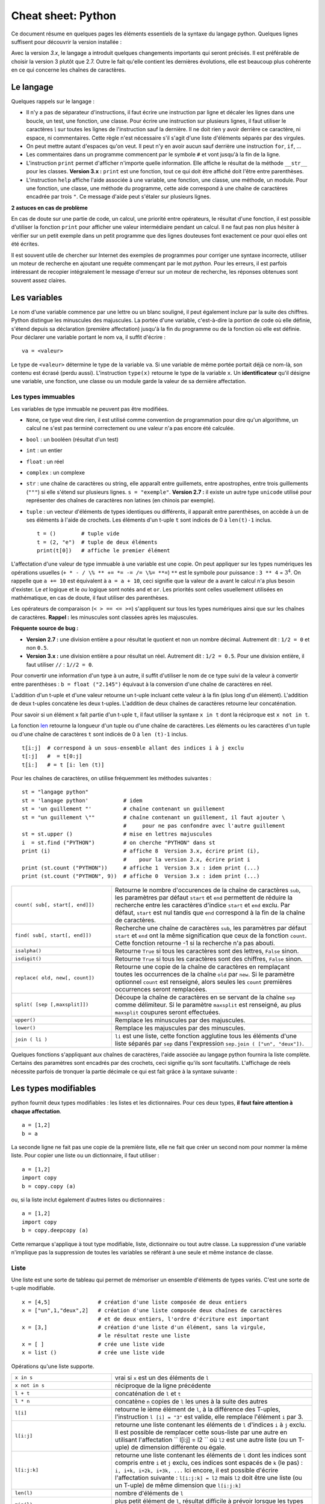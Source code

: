 
.. index:: cheat sheet

===================
Cheat sheet: Python
===================

Ce document résume en quelques pages les éléments essentiels de la syntaxe du langage python.
Quelques lignes suffisent pour découvrir la version installée :

.. runpython::
    :showcode:

    import sys
    print (sys.version)

Avec la version *3.x*, le langage a introduit quelques changements importants qui seront précisés.
Il est préférable de choisir la version 3 plutôt que 2.7. Outre le fait qu'elle
contient les dernières évolutions, elle est beaucoup plus cohérente en ce qui concerne
les chaînes de caractères.

Le langage
==========

Quelques rappels sur le langage :

* Il n'y a pas de séparateur d'instructions, il faut écrire une instruction
  par ligne et décaler les lignes dans une boucle, un test, une fonction, une classe.
  Pour écrire une instruction sur plusieurs lignes, il faut utiliser le caractères
  `\\` sur toutes les lignes de l'instruction sauf la dernière.
  Il ne doit rien y avoir derrière ce caractère, ni espace, ni commentaires.
  Cette règle n'est nécessaire s'il s'agit d'une liste d'éléments séparés par des virgules.
* On peut mettre autant d'espaces qu'on veut. Il peut n'y en avoir aucun
  sauf derrière une instruction ``for``, ``if``, ...
* Les commentaires dans un programme commencent par le symbole ``#``
  et vont jusqu'à la fin de la ligne.
* L'instruction ``print`` permet d'afficher n'importe quelle information.
  Elle affiche le résultat de la méthode ``__str__`` pour les classes.
  **Version 3.x :** ``print`` est une fonction, tout ce qui doit être affiché
  doit l'être entre parenthèses.
* L'instruction ``help`` affiche l'aide associée à une variable, une fonction,
  une classe, une méthode, un module. Pour une fonction, une classe,
  une méthode du programme, cette aide correspond à une chaîne de caractères
  encadrée par trois ``"``. Ce message d'aide peut s'étaler sur plusieurs lignes.

.. runpython::
    :showcode:

    def fonction () :
         """fonction de
         démonstration"""
         return 0
    help (fonction)

**2 astuces en cas de problème**

En cas de doute sur une partie de code, un calcul, une priorité entre
opérateurs, le résultat d'une fonction, il est possible d'utiliser
la fonction ``print`` pour afficher une valeur intermédiaire pendant un calcul.
Il ne faut pas non plus hésiter à vérifier sur un petit exemple dans
un petit programme que des lignes douteuses font exactement ce pour quoi elles ont été écrites.

Il est souvent utile de chercher sur Internet des exemples de
programmes pour corriger une syntaxe incorrecte, utiliser un moteur de recherche en
ajoutant une requête commençant par le mot *python*. Pour les erreurs, il est
parfois intéressant de recopier intégralement le message d'erreur sur un moteur de
recherche, les réponses obtenues sont souvent assez claires.

Les variables
=============

Le nom d'une variable commence par une lettre ou un blanc souligné,
il peut également inclure par la suite des chiffres. Python distingue les
minuscules des majuscules. La portée d'une variable, c'est-à-dire la portion
de code où elle définie, s'étend depuis sa déclaration (première affectation)
jusqu'à la fin du programme ou de la fonction où elle est définie.
Pour déclarer une variable portant le nom ``va``, il suffit d'écrire :

::

    va = <valeur>

Le type de ``<valeur>`` détermine le type de la variable ``va``.
Si une variable de même portée portait déjà ce nom-là, son contenu
est écrasé (perdu aussi). L'instruction ``type(x)`` retourne le type de la variable ``x``.
Un **identificateur** qu'il désigne une variable,
une fonction, une classe ou un module garde la valeur de sa dernière affectation.

Les types immuables
+++++++++++++++++++

Les variables de type immuable ne peuvent pas être modifiées.

* ``None``, ce type veut dire rien, il est utilisé comme convention
  de programmation pour dire qu'un algorithme, un calcul ne s'est pas terminé
  correctement ou une valeur n'a pas encore été calculée.
* ``bool`` : un booléen (résultat d'un test)
* ``int`` : un entier
* ``float`` : un réel
* ``complex`` : un complexe
* ``str`` : une chaîne de caractères ou string, elle apparaît entre guillemets,
  entre apostrophes, entre trois guillements (``"""``) si elle s'étend sur
  plusieurs lignes. ``s = "exemple"``.
  **Version 2.7 :** il existe un autre type ``unicode`` utilisé pour représenter des
  chaînes de caractères non latines (en chinois par exemple).
* ``tuple`` : un vecteur d'éléments de types identiques ou différents,
  il apparaît entre parenthèses, on accède à un de ses éléments à l'aide de
  crochets. Les éléments d'un t-uple ``t`` sont indicés de 0 à ``len(t)-1`` inclus.

  ::

        t = ()        # tuple vide
        t = (2, "e")  # tuple de deux éléments
        print(t[0])   # affiche le premier élément

L'affectation d'une valeur de type immuable à une variable est une copie.
On peut appliquer sur les types numériques les opérations usuelles
(``+ * - / \% ** += *= -= /= \%= **=``)
``**`` est le symbole pour puissance : ``3 ** 4`` = :math:`3^4`.
On rappelle que ``a += 10`` est équivalent à ``a = a + 10``, ceci signifie que la
valeur de ``a`` avant le calcul n'a plus besoin d'exister.
Le *et* logique et le *ou* logique sont notés ``and`` et ``or``.
Les priorités sont celles usuellement utilisées en mathématique,
en cas de doute, il faut utiliser des parenthèses.

Les opérateurs de comparaison (``< > == <= >=``) s'appliquent sur tous
les types numériques ainsi que sur les chaînes de caractères.
**Rappel :** les minuscules sont classées après les majuscules.

.. runpython::
    :showcode:

    print('A' < 'a')

**Fréquente source de bug :**

* **Version 2.7 :** une division entière a pour résultat le quotient
  et non un nombre décimal. Autrement dit : ``1/2 = 0`` et non ``0.5``.
* **Version 3.x :** une division entière a pour résultat un réel.
  Autrement dit : ``1/2 = 0.5``. Pour une division entière, il faut utiliser
  ``//`` : ``1//2 = 0``.

Pour convertir une information d'un type à un autre, il suffit
d'utiliser le nom de ce type suivi de la valeur à convertir
entre parenthèses : ``b = float ("2.145")`` équivaut à la
conversion d'une chaîne de caractères en réel.

L'addition d'un t-uple et d'une valeur retourne un t-uple incluant
cette valeur à la fin (plus long d'un élément). L'addition de deux
t-uples concatène les deux t-uples. L'addition de deux chaînes de
caractères retourne leur concaténation.

Pour savoir si un élément ``x`` fait partie d'un t-uple ``t``,
il faut utiliser la syntaxe ``x in t`` dont la réciproque
est ``x not in t``.

La fonction `len <https://docs.python.org/3/library/functions.html#len>`_
retourne la longueur d'un tuple ou d'une
chaîne de caractères. Les éléments ou les caractères d'un tuple
ou d'une chaîne de caractères ``t`` sont indicés de 0 à ``len (t)-1`` inclus.

::

    t[i:j]  # correspond à un sous-ensemble allant des indices i à j exclu
    t[:j]   #  = t[0:j]
    t[i:]   # = t [i: len (t)]

Pour les chaînes de caractères, on utilise fréquemment les
méthodes suivantes :

::

    st = "langage python"
    st = 'langage python'           # idem
    st = 'un guillement "'          # chaîne contenant un guillement
    st = "un guillement \""         # chaîne contenant un guillement, il faut ajouter \
                                    #     pour ne pas confondre avec l'autre guillement
    st = st.upper ()                # mise en lettres majuscules
    i  = st.find ("PYTHON")         # on cherche "PYTHON" dans st
    print (i)                       # affiche 8  Version 3.x, écrire print (i),
                                    #    pour la version 2.x, écrire print i
    print (st.count ("PYTHON"))     # affiche 1  Version 3.x : idem print (...)
    print (st.count ("PYTHON", 9))  # affiche 0  Version 3.x : idem print (...)

.. list-table::
    :widths: 10 20
    :header-rows: 0

    * - ``count( sub[, start[, end]])``
      - Retourne le nombre d'occurences de la chaîne de caractères ``sub``,
        les paramètres par défaut ``start`` et ``end`` permettent de réduire la
        recherche entre les caractères d'indice ``start`` et ``end`` exclu. Par défaut,
        ``start`` est nul tandis que ``end`` correspond à la fin de la chaîne de caractères.
    * - ``find( sub[, start[, end]])``
      - Recherche une chaîne de caractères ``sub``,
        les paramètres par défaut ``start`` et ``end`` ont la même signification
        que ceux de la fonction ``count``. Cette fonction retourne -1 si
        la recherche n'a pas abouti.
    * - ``isalpha()``
      - Retourne ``True`` si tous les caractères sont des lettres, ``False`` sinon.
    * - ``isdigit()``
      -  Retourne ``True`` si tous les caractères sont des chiffres, ``False`` sinon.
    * - ``replace( old, new[, count])``
      - Retourne une copie de la chaîne de caractères en remplaçant toutes les
        occurrences de la chaîne ``old`` par ``new``. Si le paramètre optionnel
        ``count`` est renseigné, alors seules les ``count`` premières occurrences
        seront remplacées.
    * - ``split( [sep [,maxsplit]])``
      - Découpe la chaîne de caractères en se servant de la chaîne ``sep`` comme
        délimiteur. Si le paramètre ``maxsplit`` est renseigné, au plus ``maxsplit``
        coupures seront effectuées.
    * - ``upper()``
      - Remplace les minuscules par des majuscules.
    * - ``lower()``
      - Remplace les majuscules par des minuscules.
    * - ``join ( li )``
      - ``li`` est une liste,
        cette fonction agglutine tous les éléments d'une liste séparés par ``sep``
        dans l'expression ``sep.join ( ["un", "deux"])``.

Quelques fonctions s'appliquant aux chaînes de caractères, l'aide associée au langage python
fournira la liste complète. Certains des paramètres sont encadrés par des crochets,
ceci signifie qu'ils sont facultatifs.
L'affichage de réels nécessite parfois de tronquer la partie
décimale ce qui est fait grâce à la syntaxe suivante :

.. runpython::
    :showcode:

    x = 0.123456789
    print ("%1.2f" % x)    # donne 0.12
    s = "%2.2e %s" % (3.14159, "est une approximation de pi")
    print (s)              # Version 2.x : print s

Les types modifiables
=====================

python fournit deux types modifiables : les listes et les dictionnaires.
Pour ces deux types, **il faut faire attention à chaque affectation**.

::

    a = [1,2]
    b = a

La seconde ligne ne fait pas une copie de la première liste,
elle ne fait que créer un second nom pour nommer la même liste.
Pour copier une liste ou un dictionnaire, il faut utiliser :

::

    a = [1,2]
    import copy
    b = copy.copy (a)

ou, si la liste inclut également d'autres listes ou dictionnaires :

::

    a = [1,2]
    import copy
    b = copy.deepcopy (a)

Cette remarque s'applique à tout type modifiable, liste, dictionnaire ou
tout autre classe. La suppression d'une variable n'implique pas la
suppression de toutes les variables se référant à une seule et
même instance de classe.

Liste
+++++

Une liste est une sorte de tableau qui permet de mémoriser
un ensemble d'éléments de types variés. C'est une sorte de t-uple modifiable.

::

    x = [4,5]               # création d'une liste composée de deux entiers
    x = ["un",1,"deux",2]   # création d'une liste composée deux chaînes de caractères
                            # et de deux entiers, l'ordre d'écriture est important
    x = [3,]                # création d'une liste d'un élément, sans la virgule,
                            # le résultat reste une liste
    x = [ ]                 # crée une liste vide
    x = list ()             # crée une liste vide

Opérations qu'une liste supporte.

.. list-table::
    :widths: 10 20
    :header-rows: 0

    * - ``x in s``
      - vrai si ``x`` est un des éléments de ``l``
    * - ``x not in s``
      - réciproque de la ligne précédente
    * - ``l + t``
      - concaténation de ``l`` et ``t``
    * - ``l * n``
      - concatène ``n`` copies de ``l`` les unes à la suite des autres
    * - ``l[i]``
      - retourne le ième élément de ``l``,
        à la différence des T-uples, l'instruction ``l [i] = "3"``
        est valide, elle remplace l'élément ``i`` par 3.
    * - ``l[i:j]``
      - retourne une liste contenant les éléments de ``l`` d'indices ``i`` à
        ``j`` exclu. Il est possible de remplacer cette sous-liste par une autre en
        utilisant l'affectation `` l[i:j] = l2 `` où ``l2``
        est une autre liste (ou un T-uple) de dimension différente ou égale.
    * - ``l[i:j:k]``
      - retourne une liste contenant les éléments de ``l`` dont les
        indices sont compris entre ``i`` et ``j`` exclu, ces indices sont espacés
        de ``k`` (le pas) : ``i, i+k, i+2k, i+3k, ...``
        Ici encore, il est possible d'écrire l'affectation suivante :
        ``l[i:j:k] = l2`` mais ``l2`` doit être une liste
        (ou un T-uple) de même dimension que ``l[i:j:k]``
    * - ``len(l)``
      - nombre d'éléments de ``l``
    * - ``min(l)``
      - plus petit élément de ``l``, résultat difficile à prévoir
        lorsque les types des éléments sont différents
    * - ``max(l)``
      - plus grand élément de ``l``, résultat difficile à prévoir
        lorsque les types des éléments sont différents
    * - ``sum(l)``
      - retourne la somme de tous les éléments
    * - ``del l [i:j]``
      - supprime les éléments d'indices entre ``i`` et ``j`` exclu.
        Cette instruction est équivalente à ``l [i:j] = []``.
    * - ``list(x)``
      - convertit ``x`` en une liste quand cela est possible

Opérations disponibles sur les listes, identiques à celles des T-uples,
on suppose que ``l`` et ``t`` sont des listes, ``i`` et ``j`` sont des entiers.
``x`` est quant à lui quelconque.

.. list-table::
    :widths: 10 20
    :header-rows: 0

    * - ``l.count (x)``
      - Retourne le nombre d'occurrences de l'élément ``x``.
        ``count`` est une méthode de la classe ``list``.
    * - ``l.index (x)``
      - Retourne l'indice de la première occurrence de l'élément ``x``
        dans la liste ``l``. Si celle-ci n'existe, une exception est
        déclenchée.
    * - ``l.append (x)``
      - Ajoute l'élément ``x`` à la fin de la liste ``l``. Si ``x``
        est une liste, cette fonction ajoute la liste ``x`` en tant qu'élément,
        au final, la liste ``l`` ne contiendra qu'un élément de plus.
    * - ``l.extend (k)``
      - Ajoute tous les éléments de la liste ``k`` à la liste ``l``.
        La liste ``l`` aura autant d'éléments supplémentaires qu'il y en a
        dans la liste ``k``.
    * - ``l.insert(i,x)``
      - Insère l'élément ``x`` à la position ``i`` dans la liste ``l``.
    * - ``l.remove (x)``
      - Supprime la première occurence de l'élément ``x`` dans la liste ``l``.
        S'il n'y a aucune occurrence de ``x``, cette méthode déclenche
        une exception.
    * - ``l.pop ([i])``
      - Retourne l'élément ``l[i]`` et le supprime de la liste. Le
        paramètre ``i`` est facultatif, s'il n'est pas précisé, c'est le dernier
        élément dont la valeur est d'abord retournée puis il est supprimé de la liste.
    * - ``l.reverse (x)``
      - Retourne la liste, le premier et dernier élément échangent leurs places,
        le second et l'avant dernier, et ainsi de suite.
    * - ``l.sort([key=None, reverse=False])``
      - Cette fonction trie la liste par ordre croissant. Le paramètre ``f``
        est facultatif, il permet de préciser une fonction qui associe une clé de tri à
        chaque élément. Le paramètre *reverse* permet de trier dans un sens ou dans l'autre.

Opérations permettant de modifier une liste
on suppose que ``l`` est une liste,  ``x`` est quant à lui quelconque.
Les listes peuvent aussi être définies à partir d'une écriture abrégée :

.. runpython::
    :showcode:
    :process:

    li = list(range(0,5))                # liste des entiers de 0 à 5 exclu
    y = [i for i in li if i % 2 == 0]    # sélection des éléments pairs
    print(y)
    z = [i+j for i in li for j in li]    # construit tous les nombres i+j possibles
    print(z)

Dictionnaire
++++++++++++

Un dictionnaire est un tableau pour lequel les indices ou clés
ne sont pas uniquement des entiers mais tout type non modifiable
(le plus souvent un entier, un réel, une chaîne de caractères, un t-uple).

.. runpython::
    :showcode:

    x = { "cle1": "valeur1", "cle2": "valeur2" }
    print(x ["cle1"])
    x [(0,1)] = "clé tuple"   # ajoute une nouvelle valeur dont la clé est (0,1)
                              #   les parenthèses sont superflues
    print(x)
    y = { }                   # crée un dictionnaire vide
    z = dict ()               # crée aussi un dictionnaire vide

Opérations qu'un dictionnaire supporte.

.. list-table::
    :widths: 10 20
    :header-rows: 0

    * - ``x in d``
      - vrai si ``x`` est une des clés de ``d``
    * - ``x not in d``
      - réciproque de la ligne précédente
    * - ``l[i]``
      - retourne l'élément associé à la clé ``i``
    * - ``len(d)``
      - nombre d'éléments de ``d``
    * - ``min(d)``
      - plus petite clé
    * - ``max(d)``
      - plus grande clé
    * - ``del l [i]``
      - supprime l'élément associé à la clé ``i``
    * - ``list (d)``
      - retourne une liste contenant toutes les clés du dictionnaire ``d``.
    * - ``dict (x)``
      - convertit ``x`` en un dictionnaire si cela est possible,
        en particulier, ``d`` est égal à ``dict(d.items())``

Opérations disponibles sur les dictionnaires, ``d`` est un dictionnaire,
``x`` est quant à lui quelconque.

.. list-table::
    :widths: 10 20
    :header-rows: 0

    * - ``d.copy()``
      - Retourne une copie de ``d``.
    * - ``x in d``
      - Retourne ``True`` si ``x`` est une clé de ``d``.
    * - ``d.items()``
      - Retourne un itérateur parcourant contenant tous les couples (clé, valeur)
        inclus dans le dictionnaire. Pour obtenir une liste, il faut écrire
        ``list(d.items())``.
        **Version 2.x :** retourne une liste.
    * - ``d.keys()``
      - Retourne un itérateur parcourant toutes les clés du dictionnaire ``d``.
        **Version 2.x :** retourne une liste.
    * - ``d.values()``
      - Retourne un itérateur parcourant toutes les valeurs du dictionnaire ``d``.
        **Version 2.x :** retourne une liste.
    * - ``d.get(k[,x])``
      - Retourne ``d[k]``, si la clé ``k`` est manquante, alors
        la valeur ``None`` est retournée à moins que le paramètre optionnel ``x``
        soit renseigné, auquel cas, ce sera ce paramètre qui sera retourné.
    * - ``d.clear()``
      - Supprime tous les éléments du dictionnaire.
    * - ``d.update(d2)``
      - Pour chaque clé de ``d1``, ``d[k] = d2[k]``
    * - ``d.setdefault(k[,x])``
      - Retourne ``d[k]`` si la clé ``k`` existe, sinon, affecte ``x`` à ``d[k]``.
    * - ``d.popitem()``
      - Retourne un élément et le supprime du dictionnaire.

Méthodes associées aux dictionnaires, ``d``, ``d2`` sont des dictionnaires,
``x`` est quant à lui quelconque.

Tableaux numériques
+++++++++++++++++++

Ce type ne fait pas partie du langage python standard mais il est couramment utilisé.

::

    import numpy
    a = numpy.array ( [0,1] )

Il permet de convertir des listes en une structure plus appropriée au calcul
qui sont nettement plus rapides. En contrepartie, il n'est pas aussi
rapide d'ajouter ou supprimer des éléments.

Tests et boucles
================

Tests
+++++

Les tests permettent d'exécuter telle ou telle instruction selon
la valeur d'une condition. Le test est suivi de ``:`` et les
instructions dépendant de ce test sont indentées (décalées vers la droite).

::

    if x < 5 :
        x = x * 2
        ...

Il peut y avoir une contrepartie :

::

    if x < 5:
        x = x * 2
        ...
    else:
        x = x * 3
        ...

S'il n'y a qu'une seule instruction, elle peut s'écrire en bout de ligne :

::

    if x < 5:
        x = x * 2
    else:
        x = x * 3

Il peut y avoir plusieurs conditions qui s'enchaînent :

::

    if x < 5:
        x = x*2
    elif x > 5:
        x = x*3
    else:
        x = x*6

Il existe un raccourci pour les intervalles :

::

    if 5 < x and x < 10 :     # peut être écrit : if 5 < x < 10 :
        ...

for ou while
++++++++++++

Il y a deux types de boucles, la boucle ``for`` parcourt un ensemble,
la boucle ``while`` continue tant qu'une condition est vraie.
Comme pour les tests, une boucle est suivie du syumbol ``:``,
les lignes incluses dans cette boucle sont indentées à moins qu'il
n'y en ait qu'une seule, auquel cas elle peut être écrite après
le symbole ``:`` sur la même ligne.

::

    while condition :
        # lignes décalées
        # contenu de la boucle

Quelques exemples de boucles ``for`` :

::

    for i in range(0,n) :             # parcourt tous les entiers de 0 à n-1 inclus
    for i in xrange(0,n) :            # même chose mais en plus rapide
                                      # Version 3.x : la fonction xrange n'existe plus,
                                      #               et range équivaut à xrange
    for i in range(n,0,-1) :          # parcourt tous les entiers de n à 1 inclus
                                      #                  dans le sens décroissant
    for i in range(2,1000,3) :        # parcourt tous les entiers de 2 à 1000 de 3 en 3
                                      #                                     (2,5,8,...)
    for e in li :                     # parcourt tous les éléments de la liste li
    for cle,valeur in di.items() :    # parcourt tous les éléments du dictionnaire di

Pour toutes les boucles, l'instruction ``break`` permet de sortir de la
boucle, l'instruction ``continue`` passe directement à l'itération suivante
sans exécuter les instructions qui suivent l'instruction ``continue``.

Fonction ``enumerate``
++++++++++++++++++++++

On peut écrire :

::

    l = [ 4, 5, 6 ]
    s = 0
    for i in range(0,len(l)) :
        s += l[i]

Ou utiliser la fonction
`enumerate <https://docs.python.org/3/library/functions.html#enumerate>`_
qui retourne chaque élément et sa position dans l'ensemble :

::

    l = [ 4, 5, 6 ]
    s = 0
    for i,x in enumerate(l) :
        s += x

Fonction ``zip``
++++++++++++++++

Pour faire la somme de deux listes terme à terme, on peut écrire :

::

    l = [ 4, 5, 6 ]
    g = [ 3,10,11 ]
    s = 0
    for i in range(0,len(l)) :
        s += l[i] + g[i]

Ou utiliser la fonction `zip <https://docs.python.org/3/library/functions.html#zip>`_ :

::

    l = [ 4, 5, 6 ]
    g = [ 3,10,11 ]
    s = 0
    for x,y in zip(l,g) :
        s += x + y

Fonction ``map``
++++++++++++++++

Il est possible d'éviter une fonction pour éviter d'écrire une
boucle avec la fonction `map <https://docs.python.org/3/library/functions.html#map>`_.
Elle applique une fonction à chaque élément d'un ensemble.

.. runpython::
    :showcode:

    def fonction (x):
        return x % 2

    li  = [ 3,4,5]
    li2 = map (fonction, li)
    print(list(li2))

A priori, l'ensemble qui en résulte contient autant d'éléments
sauf si on utilise la fonction `filter <https://docs.python.org/3/library/functions.html#filter>`_.
L'exemple suivant affiche tous les nombres pairs.

.. runpython::
    :showcode:

    def fonction(x):
        if x % 2 == 0:
            return True

    li  = [3, 4, 5]
    li2 = filter(fonction, li)
    print(list(li2))

Autres mot-clés
+++++++++++++++

Le mot-clé ``with`` est utile lorsqu'on une utilise une variable
pour une portion réduite de code. Cette notation cache deux appels
implicites à deux méthodes comme indiqué ci-dessous.

::

    with random_matrix(1000,1000) as mat :
        #   appelle mat.__enter__()
        ...
        #   appelle mat.__exit__()

Lorsque ces méthodes sont surchargées, l'utilisation de cette syntaxe
réduit la taille du code. C'est le cas des fichiers.

Fonctions
=========

Définition, paramètres
++++++++++++++++++++++

Les fonctions ou sous-programmes permettent de faire la même chose sans
avoir à recopier le code informatique plusieurs fois dans le programme.
Elles acceptent plusieurs paramètres ou aucun, elles peuvent retourner
plusieurs résultats ou aucun. Leur déclaration suit le schéma suivant :

::

    def exemple_fonction (p1, p2, p3) :
        # code de la fonction
        return r1, r2

    a,b = exemple_fonction (1,2,3)   # exemple d'appel de la fonction

L'instruction ``return`` n'est pas obligatoire mais si elle
est présente à un ou plusieurs endroits, aucune autre instruction de la
fonction ne sera exécutée après l'exécution de la première
instruction ``return`` rencontrée lors de l'exécution de la fonction.
Les fonctions peuvent être récursives et inclure des paramètres par défaut :
ces paramètres reçoivent une valeur même si celle-ci n'est pas précisée lors de l'appel.

::

    def exemple_fonction (p1, p2 = 4, p3 = 7) :
        # code de la fonction
        return r1, r2

    a,b = exemple_fonction (1)         # = exemple_fonction (1,4,7)
    a,b = exemple_fonction (1,2,3)     # = exemple_fonction (1,2,3)
    a,b = exemple_fonction (1,2)       # = exemple_fonction (1,2,7)
    a,b = exemple_fonction (1,p3 = 2)  # = exemple_fonction (1,4,2)

Les paramètres par défaut doivent tous être mis en fin de
déclaration, l'exemple suivant n'est pas correct :

::

    def exemple_fonction (p1, p2 = 4, p3) :
        # code de la fonction
        return r1, r2
    # affiche le message d'erreur : SyntaxError: non-default argument follows default argument

En ce qui concerne les paramètres, les paramètres de type non modifiable
sont passés par valeur (une modification à l'intérieur de la fonction
n'a pas de répercution à l'extérieur).

.. runpython::
    :showcode:

    def exemple_fonction (p1) :
        p1 = 3
    a = 1
    exemple_fonction (a)
    print (a)

Les paramètres de type modifiable sont passés par référence (une modification
à l'intérieur de la fonction a des répercutions à l'extérieur).

.. runpython::
    :showcode:

    def exemple_fonction (p1) :
        p1[0] = 3
    a = [1]
    exemple_fonction (a)
    print (a)

mot-clé ``lambda``
++++++++++++++++++

Le mot-clé ``lambda`` permet de définir des fonctions au sein d'une expression.

.. runpython::
    :showcode:

    def fonction (x) :
        return x % 2
    li  = [ 3,4,5]
    li2 = map (fonction, li)
    print (list(li2))

Peut-être écrit comme :

.. runpython::
    :showcode:

    li  = [ 3,4,5]
    li2 = map (lambda x : x%2, li)
    print (list(li2))

Et si on veut ajouter un paramètre à la fonction ``lambda`` :

.. runpython::
    :showcode:

    li  = [ 3,4,5]
    k   = 2
    li2 = map (lambda x, y=k: x % y, li)
    print(list(li2))

mot-clé ``yield``
+++++++++++++++++

La programmation fonctionnelle est de plus en plus utilisée.
En python, elle se décline sous la forme d'itérateur.

.. runpython::
    :showcode:

    def iterate_double_on_list(l) :
        for x in l :
            yield x*2
    print (iterate_double_on_list( [4,5,6]))

La fonction itère sur un ensemble mais ne fait rien tant qu'on ne parcourt pas l'ensemble qu'elle génère :

.. runpython::
    :showcode:

    def iterate_double_on_list(l) :
        for x in l :
            yield x*2

    for x in iterate_double_on_list( [4,5,6]) :
        print (x)

La version 3 du langage python a changé des fonctions pour qu'elle retourne
un itérateur sur un ensemble et non l'ensemble lui-même.

Classes
=======

Les classes sont un moyen de définir de nouveaux types modifiables
de variables. Peu de programmes ne les utilisent pas. Une classe est
un ensemble d'attributs (ou variables) et de méthodes (ou fonctions).
Un programme utilisant les classes est orienté objet. Il est possible
de faire les mêmes choses avec ou sans classes mais leur utilisation
rend d'ordinaire les grands programmes plus facile à comprendre et à
construire.

Déclaration d'une classe
++++++++++++++++++++++++

Pour déclarer une classe, on procède comme suit :

.. runpython::
    :showcode:
    :process:

    class ma_classe :
        def __init__ (self, att1, att2, att3) :
            self.att1 = att1
            self.att2 = att2
            self.att3 = att3
            self.att4 = att1 * att2 * att3

    a = ma_classe (-1,1,2) # déclare une variable de type ma_classe
    print (a.att1)  # affiche -1
    print (a.att2)  # affiche 3
    print (a.att3)  # affiche 4
    print (a.att4)  # affiche -12

Lors de la déclaration de la variable ``a``,
le langage python exécute la méthode ``__init__`` aussi appelée constructeur.
Elle permet de définir les attributs de la classe directement à partir
des paramètres ou comme le résultat d'un calcul ou d'une fonction.
Le constructeur comme toutes les autres méthodes possède comme
premier paramètre ``self`` qui permet d'accéder aux attributs
et aux méthodes de la classe. Le programme suivant est équivalent au premier.

.. runpython::
    :showcode:
    :process:

    class ma_classe :
        def __init__ (self, att1, att2, att3) :
            self.att1 = att1
            self.att2 = att2
            self.att3 = att3
            self.att4 = self.calcule4 ()

        def calcule4 (self) :
            return self.att1 * self.att2 * self.att3

    a = ma_classe (-1,1,2) # déclare une variable de type ma_classe
    print (a.att1)           # affiche -1
    print (a.att2)           # affiche 3
    print (a.att3)           # affiche 4
    print (a.att4)           # affiche -12

Attributs et méthodes
+++++++++++++++++++++

Les attributs sont déclarés le plus souvent à l'intérieur du
constructeur, plus généralement à l'intérieur de toute méthode,
voire à l'extérieure de la classe. Pour y faire référence à
l'intérieur d'une méthode on fait précéder le nom de l'attribut
de ``self.``, à l'extérieur de la classe, c'est le nom de l'instance
suivi d'un point ``.`` qui précède le nom de l'attribut comme le
montre le précédent exemple.

Une méthode est déclarée à l'intérieur de la classe. Elle accepte
invariablement au moins un paramètre qui est ``self`` comme dans le
précédent exemple. Les règles d'accès sont les mêmes que pour les
attributs. Elles acceptent également la récursivité et les paramètres
par défaut à l'exception du premier. Chaque instance de classe est
également munie d'un dictionnaire ``__dict__`` qui recense tous les attributs.

.. runpython::
    :showcode:
    :process:

    class ma_classe :
        def __init__ (self, att1, att2, att3) :
            self.att1 = att1                    # attribut
            self.att2 = att2                    # attribut
            self.att3 = att3                    # attribut
            self.att4 = att1 * att2 * att3      # attribut

        def calcule (self,x) :                   # méthode
            return self.att1 * self.att2 * self.att3 * x

    a = ma_classe (1,2,3)
    print (a.att1)                 # affiche 1
    print (a.__dict__ ["att1"])    # affiche aussi 1, ligne équivalente à la précédente
    print (a.calcule(2))           # appel d'une méthode

Méthodes statiques
++++++++++++++++++

Les méthodes statiques sont comme des fonctions : elle ne nécessite
pas d'instance d'un object pour être appelée.

.. runpython::
    :showcode:
    :process:

    class ma_classe :
        def __init__ (self, att1, att2, att3) :
            # ...
            pass

        @staticmethod
        def calcule_static (x,y) :         # méthode statique
            return x * y

    print (ma_classe.calcule_static(2,3))  # appel d'une méthode statique

Opérateurs
++++++++++

Les opérateurs sont des méthodes qui permettent une manipulation
plus simple des objets. Leur nom est fixé par convention par
le langage python, ils commencent et terminent par ``__``.

::

    class ma_classe :
        def __init__ (self, att1, att2, att3) :
            self.att1 = att1
            self.att2 = att2
            self.att3 = att3
            self.att4 = att1 * att2 * att3

        def __add__ (self, a) :
             return ma_classe (self.att1 + a.att1, self.att2 + a.att2,
                               self.att3 + a.att3, self.att4 + a.att4)

    a = ma_classe (1,2,3)
    b = ma_classe (4,5,6)
    c = a + b              # n'a de sens que si l'opérateur __add__ a été redéfini

Il existe un opérateur spécifique pour chaque opération, cet opérateur
permet de donner un sens à une addition, une soustraction, ...,
de deux instances d'une classe. L'opérateur ``__str__`` retourne une
chaîne de caractères et est appelé par l'instruction ``print``.
L'opérateur ``__cmp__`` retourne un entier permettant à des
instances de la classe d'être comparées et triées par une liste.

Copie d'instances
+++++++++++++++++

Les instances de classes sont des objets modifiables, comme pour les listes,
une simple affectation ne signifie pas une copie mais un second nom pour
désigner le même objet.

.. runpython::
    :showcode:
    :process:

    class ma_classe :
        def __init__ (self, att1, att2, att3) :
            self.att1 = att1
            self.att2 = att2
            self.att3 = att3
            self.att4 = att1 * att2 * att3

    a = ma_classe (1,2,3)
    b = a
    b.att1 = -16
    print (a.att1)  # affiche -16
    print (b.att1)  # affiche -16

Il faut donc copier explicitement l'instance pour obtenir le résultat souhaité.

.. runpython::
    :showcode:
    :process:

    class ma_classe :
        def __init__ (self, att1, att2, att3) :
            self.att1 = att1
            self.att2 = att2
            self.att3 = att3
            self.att4 = att1 * att2 * att3

    a = ma_classe (1,2,3)
    import copy
    b = copy.copy (a)
    b.att1 = -16
    print (a.att1)  # affiche 1
    print (b.att1)  # affiche -16

Lorsque une classe inclut une variable de type classe,
il faut utiliser la fonction ``deepcopy`` et non ``copy``.

Héritage
++++++++

L'héritage est l'intérêt majeur des classes et de la programmation
orientée objet. Lorsqu'une classe hérite d'une autre, elle hérite
de ses attributs et de ses méthodes. Le simple fait d'hériter
crée donc une classe équivalente.

::

    class ma_classe :
        def __init__ (self, att1, att2, att3) :
            self.att1 = att1
            self.att2 = att2
            self.att3 = att3
            self.att4 = att1 * att2 * att3

    class ma_classe2 (ma_classe) :      # héritage simple
        pass                            # pour dire que la classe est vide

Mais hériter permet de faire deux choses :

#. ajouter des attributs et ajouter des méthodes
#. modifier le comportement d'une méthode existante

.. runpython::
    :showcode:
    :process:

    class ma_classe :
        def __init__ (self, att1) :
            self.att1 = att1
            self.att2 = self.calcul ()

        def calcul (self) :
            return self.att1 ** 2

    class ma_classe2 (ma_classe) :
        def calcul (self) :
            # dans cette méthode, on change le comportement
            # de la méthode calcul tout en se servant de celui
            # de la classe mère
            return ma_classe.calcul (self) * self.att1

    a = ma_classe (2)
    b = ma_classe2 (2)
    print (a.att2)   # affiche 4 = 2 * 2
    print (b.att2)   # affiche 8 = (2*2) * 2

Décorateur
++++++++++

Le langage python permet quelques simplifications de code avec
les décorateurs comme dans l'exemple suivant :

.. runpython::
    :showcode:
    :process:

    def makebold(fn):
        def wrapped():
            return "<b>" + fn() + "</b>"
        return wrapped

    def makeitalic(fn):
        def wrapped():
            return "<i>" + fn() + "</i>"
        return wrapped

    @makebold
    @makeitalic
    def hello():
        return "hello world"

    print (hello()) ## returns <b><i>hello world</i></b>

Il est possible aussi de définir des propriétés ou **properties**.
Cela permet de séparer l'affectation de l'accès à un membre d'une
classe sans changer la notation :

.. runpython::
    :showcode:
    :process:

    class C(object):
        def __init__ (self) :
            self._p = 1
        @property
        def p(self):
            return self._p
        @p.setter
        def p(self, val):
            self._p = val * 2

    obj = C()
    print (obj.p)  # utilise p_get, affiche 1
    obj.p = 5      # utilise p_set
    print (obj.p)  # utilise p_get affiche 10

Fichiers
========

L'écriture et la lecture dans un fichier s'effectuent toujours de
la même manière. On ouvre le fichier en mode écriture ou lecture,
on écrit ou on lit, puis on ferme le fichier, le laissant disponible
pour une utilisation ultérieure. Ce paragraphe ne présente pas l'écriture
ou la lecture dans un format binaire car celle-ci est peu
utilisée dans ce langage.

Ecriture dans un fichier texte
++++++++++++++++++++++++++++++

L'écriture dans un fichier texte s'effectue toujours selon le même schéma :

::

    f = open ("nom-fichier", "w") # ouverture en mode écriture "w" ou écriture ajout "a"

    f.write (  s )                # écriture de la chaîne de caractères  s
    f.write (  s2 )               # écriture de la chaîne de caractères  s2
    ...

    f.close ()  # fermeture

Certains codes sont fort utiles lors de l'écriture de fichiers texte :

* ``\n`` : passage à la ligne \\
* ``\t`` : insertion d'une tabulation, indique un passage à la colonne
  suivante dans le logiciel Excel

**Version 3.x :** une autre écriture est possible qui permet d'éviter
l'appel à la méthode ``close``.

::

    with open ("nom-fichier", "w") as f :
        f.write (  s )
        f.write (  s2 )

L'usage d'un encoding est fréquent lorsqu'on manipule des fichiers issus d'Internet.
Le plus répandu est ``utf8``. Il est spécifié en-tête des pages web
téléchargées. L'exemple qui suit n'est valable qu'avec la version 3.
Il est recommandé de l'utiliser dès qu'on manipule les encodings.

::

    with open ("nom-fichier", "w", encoding = "utf8") as f :
        f.write (  s )
        f.write (  s2 )

Lecture dans un fichier texte
+++++++++++++++++++++++++++++

La lecture est le symétrique de l'écriture. En voici un exemple,
la seule chose qui change d'un programme à l'autre est ce qu'on fait des lignes extraites.

::

    f = open ("essai.txt", "r")   # ouverture du fichier en mode lecture
    l = f.readlines ()            # lecture de toutes les lignes,
                                  #   elles sont placées dans une liste
    f.close ()                    # fermeture du fichier

    for s in l : print (s)        # on affiche les lignes à l'écran

**Version 3.x :** la même syntaxe avec le mot-clé ``with`` et l'encoding existe.

Lors le programme précédent lit une ligne dans un fichier,
le résultat lu inclut le ou les caractères
(``\backslash n \; \backslash r`` qui marquent la fin d'une ligne.
C'est pour cela que la lecture est parfois suivie d'une
étape de nettoyage.

::

    with open ("essai.txt", "r") as f:  # ouverture du fichier en mode lecture
        l = f.readlines ()              # lecture de toutes les lignes,
                                        # elles sont placées dans une liste placées dans une liste

    l_net = []                      # contiendra la liste nettoyée des lignes du fichier
    for s in l :
        s2 = s.replace ("\n", "")   # on supprime le code de fin de ligne \n
        s2 = s2.replace ("\r", "")  # on supprime le code de fin de ligne \r
                                    #                   (Windows uniquement)
          s2 = s2.strip("\r\n")       # cette ligne est équivalente aux deux précédentes
        l_net.append (s2)           # on ajoute le résultat à la liste nettoyée

Les fichiers textes ont de nombreux formats, on peut
citer HTML ou XML qui sont des formats à balises.
Leur lecture utilise des modules comme ``HTMLParser`` ou ``xml.sax``
dont la description sort du cadre de ce document.
Un autre format est souvent utilisé avec le logiciel *Excel*.
Lorsqu'on enregistre une feuille de calcul sous format texte,
le fichier obtenu est organisé en colonnes : sur une même ligne,
les informations sont disposées en colonnes délimitées par un
séparateur qui est souvent une tabulation (``\t``) ou un point virgule.

::

    nom  ; prénom ; livre
    Hugo  ; Victor  ; Les misérables
    Kessel ; Joseph  ; Le lion
    Woolf ; Virginia  ; Mrs Dalloway
    Calvino ; Italo  ; Le baron perché

Pour lire ce fichier, il est nécessaire de scinder chaque ligne en
une liste de chaînes de caractères. On utilise pour cela la
méthode ``split`` des chaînes de caractères.

::

    with open ("essai.txt", "r") as f:  # ouverture du fichier en mode lecture
        l = f.readlines ()              # lecture de toutes les lignes, placées dans une liste

    for s in l :
        s2 = s.replace ("\n", "")   # on supprime le code de fin de ligne \n
        s2 = s2.replace ("\r", "")  # on supprime le code de fin de ligne \r (Windows uniquement)
        case = s2.split (";")
        if len (case) >= 3 :
            print (case [1], " ", case [0], " a écrit ", case [2])

Modules
=======

Le concept de module permet de répartir différentes parties d'un programme sur plusieurs fichiers.
Il existe deux types de modules : ceux disponibles sur Internet (programmés par d'autres)
et ceux que l'on programme soi-même. Les premiers sont souvent fournis avec un programme
d'installation automatique ou dans le cas où ils sont manquants, des instructions
permettant de l'installer. Les seconds sont écrits dans le même répertoire que le fichier
principal. On enregistre le module suivant sous le nom ``geometrie.py``.

::

    # définition du module geometrie.py

    def carre (x) :
        return x ** 2

    class point :
        def __init__ (self,x,y) :
            self.x, self.y = x,y

        def norme (self) :
            return (self.x ** 2 + self.y ** 2) ** 0.5

Pour utiliser une fonction ou une classe du module
``geometrie.py``, on utilise une des syntaxes suivantes :

* Première syntaxe :

  ::

      import geometrie
      print (geometrie.carre (1.5))
      p = geometrie.point (1,2)

* Deuxième syntaxe :

  ::

      import geometrie as GEO  # on donne un pseudonyme au module geometrie
      print (GEO.carre (1.5))
      p = GEO.point (1,2)

* Troisième syntaxe : le module est utilisé très souvent, même un pseudonyme
  est trop long, il faut néanmoins s'assurer que les modules importés
  de cette même manière n'incluent pas des fonctions ou classes
  portant des noms identiques. Dans ce cas, c'est toujours le dernier qui gagne.

  ::

      from  geometrie import *
      print (carre (1.5))
      p = point (1,2)

Dans le cas des modules installés, les trois syntaxes d'utilisation
sont aussi valables. On voit aussi souvent apparaître dans un module la condition :

::

    if __name__ == "__main__" :
        # quelques instructions ici

Ces instructions ne sont exécutées que si le module est
utilisé en tant que programme principal. Lorsque ce fichier
est importé, elles ne sont jamais exécutées. Cela permet
d'écrire des instructions qui permettent de vérifier si le
module ne contient pas d'erreurs. Une fois cette
étape effectuée, il ne sert à rien de la répéter à chaque
fois que le module est importé. C'est pourquoi elles ne
sont exécutées que si la condition
``if __name__ == "__main__" :`` est vérifiée, c'est-à-dire si le
module est le programme principal et non un module.

Exceptions
==========

Le petit programme suivant déclenche une erreur parce qu'il effectue une division par zéro.

::

    def inverse (x):
        y = 1.0 / x
        return y
    b = inverse (0)
    print (b)

Il déclenche une erreur ou ce qu'on appelle une *exception*.

::

    Traceback (most recent call last):
      File "cours.py", line 2, in ?
        y = 1.0 / x
    ZeroDivisionError: float division

Le mécanisme des exceptions permet au programme de "rattraper"
les erreurs, de détecter qu'une erreur s'est produite et d'agir
en conséquence afin que le programme ne s'arrête pas :

.. runpython::
    :showcode:

    def inverse (x):
        y = 1.0 / x
        return y
    try :
        b = inverse (0)  # déclenche une exception
        print (b)
    except :
        print ("le programme a déclenché une erreur")

On protège la partie du code à l'aide des mots-clés ``try``
et ``except``. Entre ces deux instructions, s'il se produit
une erreur, le programme passe immédiatement à ce qui suit l'instruction
``except``. On peut même récupérer le message d'erreur correspondant :

.. runpython::
    :showcode:

    def inverse (x):
        y = 1.0 / x
        return y
    try :
        print (inverse (2))
        print (inverse (0))
    except Exception as exc:
        print ("exception de type ", exc.__class__)
             # affiche exception de type  exceptions.ZeroDivisionError
        print ("message ", exc)
             # affiche le message associé à l'exception

On peut aussi décider que le programme agira différemment selon l'erreur
produite. Dans l'exemple suivant, le programme teste d'abord si l'erreur
est de type ``ZeroDivisionError`` auquel cas il affiche le message *division par zéro*.
Pour un autre type d'erreur, il regarde s'il y a d'autres instructions
``except`` qui s'y rapportent. S'il y en a une, il exécute les
lignes qui la suivent, sinon, le programme s'arrête et déclenche une erreur.

::

    def inverse (x):
        y = 1.0 / x
        return y
    try :
        print ((-2.1) ** 3.1)
        print (inverse (2))
        print (inverse (0))
    except ZeroDivisionError:
        print ("division par zéro")
    except Exception as exc:
        print ("erreur insoupçonnée : ", exc.__class__)
        print ("message ", exc)

Les instructions ``try`` et ``except`` peuvent apparaître dans le programme
principal, dans une boucle, un test, une fonction, s'imbriquer les unes
dans les autres. Il est possible de déclencher soi-même une exception
avec l'instruction ``raise`` et ou de définir ses propres exceptions
en créant une classe héritant d'une classe d'exception.
L'exemple suivant regroupe tous ces cas.

.. runpython::
    :showcode:
    :process:

    class AucunChiffre (Exception) :
        """chaîne de caractères contenant
        aussi autre chose que des chiffres"""

        def __init__(self, s, f = "") :
            Exception.__init__(self, s)
            self.s = s
            self.f = f

        def __str__(self) :
            return (
                f"exception AucunChiffre, lancée depuis la fonction {self.f} "
                f"avec le paramètre {self.s}"
            )

    def conversion (s) :
        """conversion d'une chaîne de caractères en entier"""
        if not s.isdigit () :
            raise AucunChiffre, (s, "conversion")
        return int (s)

    try :
        s = "123a"
        i = conversion (s)
        print (s, " = ", i)
    except AucunChiffre as exc :
        print (AucunChiffre.__doc__, " : ", exc)
        print ("fonction : ", exc.f)

Erreurs, confusions fréquentes
==============================

Variables
+++++++++

Chaîne de caractères = tableau de caractères
^^^^^^^^^^^^^^^^^^^^^^^^^^^^^^^^^^^^^^^^^^^^

Une chaîne de caractères est un tableau de caractères :
pour accéder à un caractère, on procède comme pour une liste.

.. runpython::
    :showcode:

    s = "abcdefghijklmnopqrstuvwxyz"
    print (s [4])    # affiche "e"
    print (s [4:6])  # affiche "ef"

Guillemets ou pas
^^^^^^^^^^^^^^^^^

Doit-on mettre des guillemets ou non ?

::

    l  = [ un, deux, trois, quatre ]
    up = []
    for i in range (0, len (l)) :
        up.append ( l [i].upper () )

Le code précédent ne fonctionne pas car il n'y a pas de
guillemets autour de ``un``, ``deux``, ``trois``, ``quatre``.
Le langage considère alors ces quatre mots comme des variables :
un identificateur qui désigne une information. Mais comme ces
variables n'existent pas, ces identifiants ne sont reliés à
aucun contenu et l'interpréteur python ne comprend pas.

Un mot entouré de guillemets (ou d'apostrophes) définit un contenu.
Sans guillemet (ou apostrophe), il définit une variable qui permet
de manipuler un contenu tout simplement en donnant la possibilité
au programmeur de le nommer. Autrement dit, pour manipuler une
chaîne de caractères, il faut affecter ce contenu à une variable.
Les guillemets n'apparaissent plus par la suite car on doit
utiliser la variable pour la manipuler.

Boucles
+++++++

``range`` ou pas ``range``
^^^^^^^^^^^^^^^^^^^^^^^^^^

Les deux programmes suivant sont équivalents. La seule
différence réside dans l'écriture dans la boucle ``for``
qui utilise dans le premier cas la fonction :epkg:`range` et dans l'autre non.

::

    l  = [ "un", "deux", "trois", "quatre" ]
    up = []
    for i in range (0, len(l)) :
        up.append ( l [i].upper() )

Lorsqu'on utilise la fonction :epkg:`range`, on dispose lors
de la boucle de deux informations, l'indice ``i`` et l'élément ``l [i]``.
Si l'indice n'est pas utile, il est possible de simplifier la boucle comme suit.

::

    l  = [ "un", "deux", "trois", "quatre" ]
    up = []
    for m in l :
        up.append ( m.upper() )

En général, on se sert de la boucle qui utilise la fonction :epkg:`range` dans deux cas :

#. On souhaite faire des opérations sur les éléments qui précèdent
   ou suivent l'élément en question, ce qui nécessite de connaître l'indice.
#. On parcourt deux listes de même taille à la fois : l'indice
   désigne la position de deux éléments, un dans chaque liste.

Initialisation
^^^^^^^^^^^^^^

Une boucle est souvent utilisée pour faire une somme, calculer
un maximum : garder un unique résultat en parcourant une liste.
Une boucle de ce type est toujours précédée d'une étape d'initialisation
qui consiste à donner une valeur au résultat : celle qu'il
aurait si la liste était vide.

::

    l = [ "un", "deux", "trois", "quatre" ]
    s = ""
    for m in l :
        s += m # concaténation des mots en une seule chaîne de caractères

Différence entre ``print`` et ``return``
^^^^^^^^^^^^^^^^^^^^^^^^^^^^^^^^^^^^^^^^

A la fin d'un calcul, afin de voir son résultat, on utilise souvent
l'instruction ``print``. On peut se demander alors si à la fin de
chaque fonction, il ne faudrait pas utiliser l'instruction ``print``.
A quoi servirait alors l'instruction ``return`` ?
On suppose qu'un calcul est en fait le résultat de trois calculs à la suite :

::

    a = calcul1 (3)
    b = calcul2 (a)
    c = calcul3 (b) # c résultat souhaité et affiché

Chaque terme ``calculx`` cache une fonction or seul le résultat
de la dernière nous intéresse et doit être affiché. Pour les
deux premières, la seule chose importante est que leur
résultat soit transmis à la fonction suivante et ceci ne
peut se faire que grâce à l'instruction ``return``.
L'instruction ``print`` insérée dans le code de la fonction ``calcul1``
ou ``calcul2`` permettra d'afficher le résultat mais ne le transmettra
pas : l'instruction ``return`` est donc indispensable, ``print`` facultative.

En revanche, dans la dernière fonction ``calcul3``, il est
possible de se passer de ``return`` et de se contenter
uniquement d'un ``print``. Cependant, il est conseillé
d'utiliser quand même ``return`` au cas où le résultat
de la fonction ``calcul3`` serait utilisé par une autre
fonction, ``calcul4`` par exemple.

.. runpython::
    :showcode:

    def calcul1(x) :
        return x+3
    y = calcul1(4)
    print (y)            # affiche None
                         # car la fonction calcul1 ne retourne pas de résultat, elle l'affiche

Cela peut provoquer des erreurs lorsqu'on essaye d'utiliser ce résultat dans un calcul par la suite.

::

    def calcul1(x):
        print (x+3)
    def calcul2(x):
        return calcul1(x) + 5
    y = calcul2(4)     # affiche l'erreur

::

    ported operand type(s) for +: 'NoneType' and 'int'

Il faut retenir que l'instruction ``print`` n'a aucun impact sur le résultat
d'un programme.

Trois conseils pour écrire un programme
=======================================

Des petites fonctions
+++++++++++++++++++++

Pour plusieurs raisons :

#. Il est plus facile de corriger un programme qui est
   constitué de petites fonctions plutôt que de quelques
   grandes. Chaque fonction peut être vérifiée séparément.
#. Il est plus facile de réutiliser des petites fonctions.
#. Il est plus facile de répartir le travail sur plusieurs personnes.

Il vaut mieux éviter les variables globales qui sont considérées que comme des paramètres cachés.

Séparer les calculs, le chargement des données, l'interface graphique
+++++++++++++++++++++++++++++++++++++++++++++++++++++++++++++++++++++

Pour plusieurs raisons :

#. Il est plus facile de vérifier un calcul s'il est dans
   une fonction indépendante plutôt que caché dans le
   code d'une interface graphique.
#. C'est facile de faire un calcul une fois lorsqu'un
   utilisateur appuie sur un bouton, si on veut faire ce calcul
   cent fois, on ne peut pas lui demander d'appuyer cent fois
   sur le même bouton.
#. Les calculs ou le chargement des données peuvent être
   utilisés dans d'autres programmes.

Utiliser des tests unitaires
++++++++++++++++++++++++++++

Ces fonctions peuvent être exécutées au début du programme
pour vérifier que certaines parties du programme fonctionnent
toujours même après les avoir modifiées.

L'exemple suivant considère une fonction qui doit retourner
une somme réelle même si les éléments de la liste sont
entiers. On écrit la fonction qui vérifie cela.

::

    def somme_double(liste):
        return 1.0 * sum(liste)

    def test_somme_double():
        y = somme_double([ 1 ]) / 2
        if y == 0:
            raise Exception ("valeur > 0 attendue")

    if __name__ == "__main__" :
        test_somme_double()

Si plus tard, quelqu'un modifie la fonction
``somme_double`` en enlevant la multiplication parce qu'il
considère cela inutile. La fonction de test provoquera une erreur.
Elle est là pour rappeler que la fonction a été programmée pour
retourner un nombre réel et que quiconque l'utilise
s'attend à ce qu'elle retourne ce type de résultat.

::

    Traceback (most recent call last):
      File "conseil.py", line 10, in <module>
        test_somme_double()
      File "conseil.py", line 7, in test_somme_double
        if y == 0 : raise Exception ("valeur > 0 attendue")
    Exception: valeur > 0 attendue

Trucs et astuces
================

Partager du code
++++++++++++++++

Il existe aujourd'hui des solutions qui permettent d'éviter
les envois de programme par email. Des outil comme *DropBox*,
*SkyDrive*, *GoogleDrive* permettent de partager un répertoire.
Un même répertoire peut être partagé sur plusieurs ordinateurs
et plusieurs personnes. Une modification (y compris
une suppression) sur l'une des répliques sera propagée sur
tous les ordinateurs dès qu'ils sont connectés à Internet.

Il est possible de coupler cette solution avec *SVN* ou *TortoiseSVN*
qui sont des logiciels de suivis de source. On garde à la
fois la dernière version et l'historique des modifications.

Moteurs de recherche
++++++++++++++++++++

Lorsqu'on ne comprend un message d'erreur, il est souvent utile de
recopier le texte dans un moteur de recherche (Google, Bing, ...).
Il est très rare de ne pas réussir à trouver d'indices.

